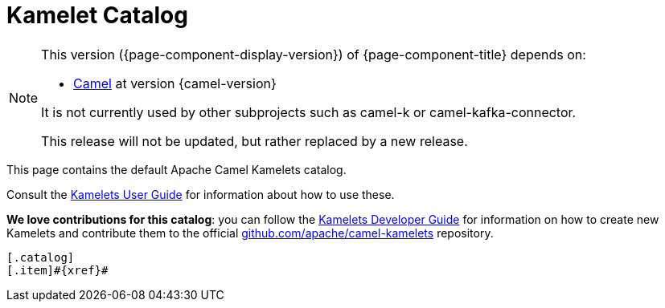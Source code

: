 = Kamelet Catalog

[NOTE]
--
This version ({page-component-display-version}) of {page-component-title} depends on:

* xref:{camel-docs-version}@components::index.adoc[Camel] at version {camel-version}

ifndef::version-used[It is not currently used by other subprojects such as camel-k or camel-kafka-connector.]
ifdef::version-used[]
It is used by:

ifdef::camel-k-version[]
* xref:{camel-k-docs-version}@camel-k::index.adoc[Camel-K] at version {camel-k-version}
endif::[]
ifdef::camel-kafka-connector-version[]
* xref:{camel-kafka-connector-docs-version}@camel-kafka-connector::index.adoc[Camel Kafka Connector] at version {camel-kafka-connector-version}
endif::[]

endif::[]

ifdef::lts[This long term service release will be supported until {lts}.]
ifndef::lts[]
ifdef::prerelease[This is the development version of {page-component-title}. It should not be used in production.]
ifndef::prerelease[This release will not be updated, but rather replaced by a new release.]
endif::[]
--

This page contains the default Apache Camel Kamelets catalog.

Consult the xref:{camel-k-docs-version}@camel-k::kamelets/kamelets-user.adoc[Kamelets User Guide] for information about how to use these.

**We love contributions for this catalog**: you can follow the xref:{camel-k-docs-version}@camel-k::kamelets/kamelets-dev.adoc[Kamelets Developer Guide] for information on how to create new Kamelets and contribute them to the official https://github.com/apache/camel-kamelets/[github.com/apache/camel-kamelets] repository.

[indexBlock,'xref=$xref']
----
[.catalog]
[.item]#{xref}#

----
